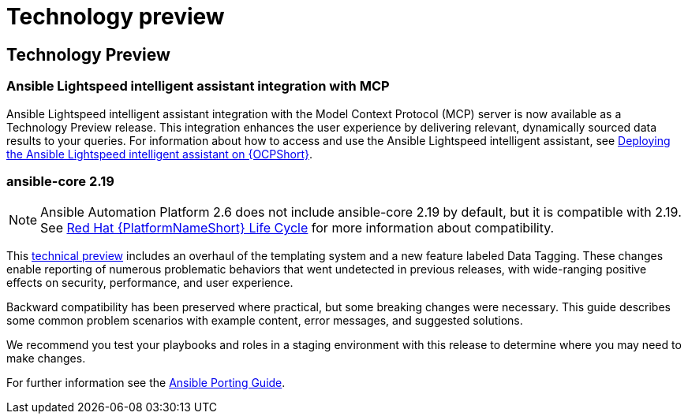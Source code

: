 [[tech-preview]]
= Technology preview


== Technology Preview

=== Ansible Lightspeed intelligent assistant integration with MCP

Ansible Lightspeed intelligent assistant integration with the Model Context Protocol (MCP) server is now available as a Technology Preview release. This integration enhances the user experience by delivering relevant, dynamically sourced data results to your queries. For information about how to access and use the Ansible Lightspeed intelligent assistant, see link:https://docs.redhat.com/en/documentation/red_hat_ansible_automation_platform/2.6/html/installing_on_openshift_container_platform/deploying-chatbot-operator[Deploying the Ansible Lightspeed intelligent assistant on {OCPShort}].


=== ansible-core 2.19
[NOTE]
====
Ansible Automation Platform 2.6 does not include ansible-core 2.19 by default, but it is compatible with 2.19. See link:https://access.redhat.com/support/policy/updates/ansible-automation-platform[Red Hat {PlatformNameShort} Life Cycle] for more information about compatibility.
====

This link:https://access.redhat.com/articles/7128367[technical preview] includes an overhaul of the templating system and a new feature labeled Data Tagging. These changes enable reporting of numerous problematic behaviors that went undetected in previous releases, with wide-ranging positive effects on security, performance, and user experience.

Backward compatibility has been preserved where practical, but some breaking changes were necessary. This guide describes some common problem scenarios with example content, error messages, and suggested solutions.

We recommend you test your playbooks and roles in a staging environment with this release to determine where you may need to make changes.

For further information see the link:https://ansible.readthedocs.io/projects/ansible-core/devel/porting_guides/porting_guide_core_2.19.html#id3[Ansible Porting Guide].
